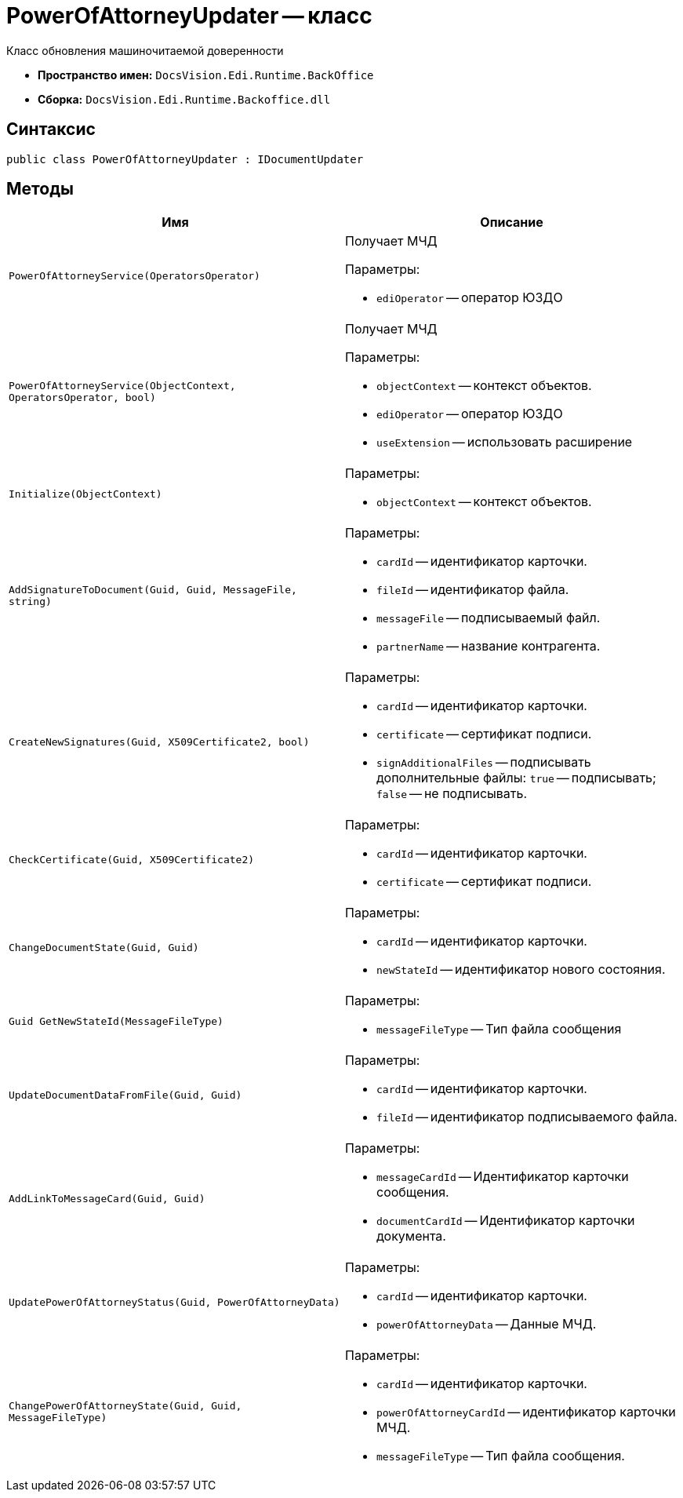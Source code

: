 = PowerOfAttorneyUpdater -- класс

Класс обновления машиночитаемой доверенности

* *Пространство имен:* `DocsVision.Edi.Runtime.BackOffice`
* *Сборка:* `DocsVision.Edi.Runtime.Backoffice.dll`

== Синтаксис

[source,csharp]
----
public class PowerOfAttorneyUpdater : IDocumentUpdater
----

== Методы

[cols=",",options="header"]
|===
|Имя |Описание

|`PowerOfAttorneyService(OperatorsOperator)` a|Получает МЧД

.Параметры:
* `ediOperator` -- оператор ЮЗДО

|`PowerOfAttorneyService(ObjectContext, OperatorsOperator, bool)` a|Получает МЧД

.Параметры:
* `objectContext` -- контекст объектов.
* `ediOperator` -- оператор ЮЗДО
* `useExtension` -- использовать расширение

|`Initialize(ObjectContext)` a|

.Параметры:
* `objectContext` -- контекст объектов.

|`AddSignatureToDocument(Guid, Guid, MessageFile, string)` a|

.Параметры:
* `cardId` -- идентификатор карточки.
* `fileId` -- идентификатор файла.
* `messageFile` -- подписываемый файл.
* `partnerName` -- название контрагента.

|`CreateNewSignatures(Guid, X509Certificate2, bool)` a|

.Параметры:
* `cardId` -- идентификатор карточки.
* `certificate` -- сертификат подписи.
* `signAdditionalFiles` -- подписывать дополнительные файлы: `true` -- подписывать; `false` -- не подписывать.

|`CheckCertificate(Guid, X509Certificate2)` a|

.Параметры:
* `cardId` -- идентификатор карточки.
* `certificate` -- сертификат подписи.

|`ChangeDocumentState(Guid, Guid)` a|

.Параметры:
* `cardId` -- идентификатор карточки.
* `newStateId` -- идентификатор нового состояния.

|`Guid GetNewStateId(MessageFileType)` a|

.Параметры:
* `messageFileType` -- Тип файла сообщения

|`UpdateDocumentDataFromFile(Guid, Guid)` a|

.Параметры:
* `cardId` -- идентификатор карточки.
* `fileId` -- идентификатор подписываемого файла.

|`AddLinkToMessageCard(Guid, Guid)` a|

.Параметры:
* `messageCardId` -- Идентификатор карточки сообщения.
* `documentCardId` -- Идентификатор карточки документа.

|`UpdatePowerOfAttorneyStatus(Guid, PowerOfAttorneyData)` a|

.Параметры:
* `cardId` -- идентификатор карточки.
* `powerOfAttorneyData` -- Данные МЧД.

|`ChangePowerOfAttorneyState(Guid, Guid, MessageFileType)` a|

.Параметры:
* `cardId` -- идентификатор карточки.
* `powerOfAttorneyCardId` -- идентификатор карточки МЧД.
* `messageFileType` -- Тип файла сообщения.

|===

